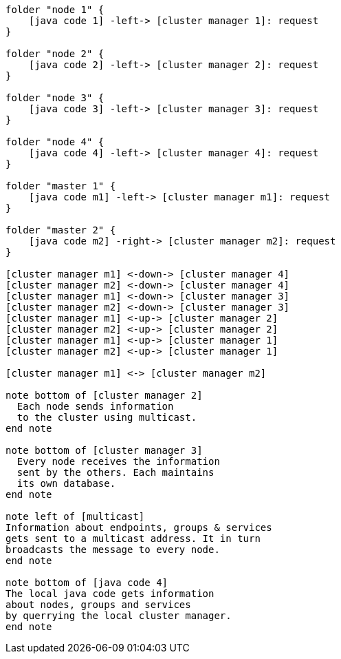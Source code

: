 [plantuml,masters-cluster, svg]
....

folder "node 1" {
    [java code 1] -left-> [cluster manager 1]: request
}

folder "node 2" {
    [java code 2] -left-> [cluster manager 2]: request
}

folder "node 3" {
    [java code 3] -left-> [cluster manager 3]: request
}

folder "node 4" {
    [java code 4] -left-> [cluster manager 4]: request
}

folder "master 1" {
    [java code m1] -left-> [cluster manager m1]: request
}

folder "master 2" {
    [java code m2] -right-> [cluster manager m2]: request
}

[cluster manager m1] <-down-> [cluster manager 4]
[cluster manager m2] <-down-> [cluster manager 4]
[cluster manager m1] <-down-> [cluster manager 3]
[cluster manager m2] <-down-> [cluster manager 3]
[cluster manager m1] <-up-> [cluster manager 2]
[cluster manager m2] <-up-> [cluster manager 2]
[cluster manager m1] <-up-> [cluster manager 1]
[cluster manager m2] <-up-> [cluster manager 1]

[cluster manager m1] <-> [cluster manager m2]

note bottom of [cluster manager 2]
  Each node sends information
  to the cluster using multicast.
end note

note bottom of [cluster manager 3]
  Every node receives the information
  sent by the others. Each maintains
  its own database.
end note

note left of [multicast]
Information about endpoints, groups & services
gets sent to a multicast address. It in turn
broadcasts the message to every node.
end note

note bottom of [java code 4]
The local java code gets information
about nodes, groups and services
by querrying the local cluster manager.
end note
....
